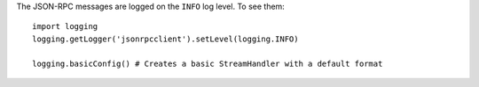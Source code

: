 The JSON-RPC messages are logged on the ``INFO`` log level. To see them::

    import logging
    logging.getLogger('jsonrpcclient').setLevel(logging.INFO)

    logging.basicConfig() # Creates a basic StreamHandler with a default format
